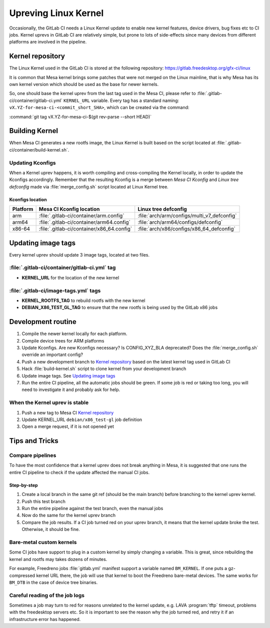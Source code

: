 Upreving Linux Kernel
=====================

Occasionally, the GitLab CI needs a Linux Kernel update to enable new kernel
features, device drivers, bug fixes etc to CI jobs.
Kernel uprevs in GitLab CI are relatively simple, but prone to lots of
side-effects since many devices from different platforms are involved in the
pipeline.

Kernel repository
-----------------

The Linux Kernel used in the GitLab CI is stored at the following repository:
https://gitlab.freedesktop.org/gfx-ci/linux

It is common that Mesa kernel brings some patches that were not merged on the
Linux mainline, that is why Mesa has its own kernel version which should be used
as the base for newer kernels.

So, one should base the kernel uprev from the last tag used in the Mesa CI,
please refer to :file:`.gitlab-ci/container/gitlab-ci.yml` ``KERNEL_URL`` variable.
Every tag has a standard naming: ``vX.YZ-for-mesa-ci-<commit_short_SHA>``, which
can be created via the command:

:command:`git tag vX.YZ-for-mesa-ci-$(git rev-parse --short HEAD)`

Building Kernel
---------------

When Mesa CI generates a new rootfs image, the Linux Kernel is built based on
the script located at :file:`.gitlab-ci/container/build-kernel.sh`.

Updating Kconfigs
^^^^^^^^^^^^^^^^^

When a Kernel uprev happens, it is worth compiling and cross-compiling the
Kernel locally, in order to update the Kconfigs accordingly.  Remember that the
resulting Kconfig is a merge between *Mesa CI Kconfig* and *Linux tree
defconfig* made via :file:`merge_config.sh` script located at Linux Kernel
tree.

Kconfigs location
"""""""""""""""""

+------------+--------------------------------------------+---------------------------------------------+
| Platform   | Mesa CI Kconfig location                   | Linux tree defconfig                        |
+============+============================================+=============================================+
| arm        | :file:`.gitlab-ci/container/arm.config`    | :file:`arch/arm/configs/multi_v7_defconfig` |
+------------+--------------------------------------------+---------------------------------------------+
| arm64      | :file:`.gitlab-ci/container/arm64.config`  | :file:`arch/arm64/configs/defconfig`        |
+------------+--------------------------------------------+---------------------------------------------+
| x86-64     | :file:`.gitlab-ci/container/x86_64.config` | :file:`arch/x86/configs/x86_64_defconfig`   |
+------------+--------------------------------------------+---------------------------------------------+

Updating image tags
-------------------

Every kernel uprev should update 3 image tags, located at two files.

:file:`.gitlab-ci/container/gitlab-ci.yml` tag
^^^^^^^^^^^^^^^^^^^^^^^^^^^^^^^^^^^^^^^^^^^^^^
- **KERNEL_URL** for the location of the new kernel

:file:`.gitlab-ci/image-tags.yml` tags
^^^^^^^^^^^^^^^^^^^^^^^^^^^^^^^^^^^^^^
- **KERNEL_ROOTFS_TAG** to rebuild rootfs with the new kernel
- **DEBIAN_X86_TEST_GL_TAG** to ensure that the new rootfs is being used by the GitLab x86 jobs

Development routine
-------------------

1. Compile the newer kernel locally for each platform.
2. Compile device trees for ARM platforms
3. Update Kconfigs. Are new Kconfigs necessary? Is CONFIG_XYZ_BLA deprecated? Does the :file:`merge_config.sh` override an important config?
4. Push a new development branch to `Kernel repository`_ based on the latest kernel tag used in GitLab CI
5. Hack :file:`build-kernel.sh` script to clone kernel from your development branch
6. Update image tags. See `Updating image tags`_
7. Run the entire CI pipeline, all the automatic jobs should be green. If some job is red or taking too long, you will need to investigate it and probably ask for help.

When the Kernel uprev is stable
^^^^^^^^^^^^^^^^^^^^^^^^^^^^^^^

1. Push a new tag to Mesa CI `Kernel repository`_
2. Update KERNEL_URL ``debian/x86_test-gl`` job definition
3. Open a merge request, if it is not opened yet

Tips and Tricks
---------------

Compare pipelines
^^^^^^^^^^^^^^^^^

To have the most confidence that a kernel uprev does not break anything in Mesa,
it is suggested that one runs the entire CI pipeline to check if the update affected the manual CI jobs.

Step-by-step
""""""""""""

1. Create a local branch in the same git ref (should be the main branch) before branching to the kernel uprev kernel.
2. Push this test branch
3. Run the entire pipeline against the test branch, even the manual jobs
4. Now do the same for the kernel uprev branch
5. Compare the job results. If a CI job turned red on your uprev branch, it means that the kernel update broke the test. Otherwise, it should be fine.

Bare-metal custom kernels
^^^^^^^^^^^^^^^^^^^^^^^^^

Some CI jobs have support to plug in a custom kernel by simply changing a variable.
This is great, since rebuilding the kernel and rootfs may takes dozens of minutes.

For example, Freedreno jobs :file:`gitlab.yml` manifest support a variable named
``BM_KERNEL``. If one puts a gz-compressed kernel URL there, the job will use that
kernel to boot the Freedreno bare-metal devices. The same works for ``BM_DTB`` in
the case of device tree binaries.

Careful reading of the job logs
^^^^^^^^^^^^^^^^^^^^^^^^^^^^^^^

Sometimes a job may turn to red for reasons unrelated to the kernel update, e.g.
LAVA :program:`tftp` timeout, problems with the freedesktop servers etc.
So it is important to see the reason why the job turned red, and retry it if an
infrastructure error has happened.
